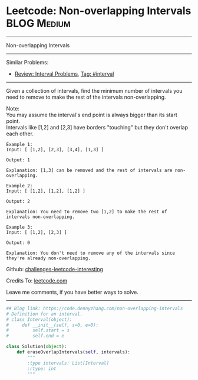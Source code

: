 * Leetcode: Non-overlapping Intervals                                   :BLOG:Medium:
#+STARTUP: showeverything
#+OPTIONS: toc:nil \n:t ^:nil creator:nil d:nil
:PROPERTIES:
:type:     interval, classic
:END:
---------------------------------------------------------------------
Non-overlapping Intervals
---------------------------------------------------------------------
Similar Problems:
- [[https://code.dennyzhang.com/review-interval][Review: Interval Problems]], [[https://code.dennyzhang.com/tag/interval][Tag: #interval]]
---------------------------------------------------------------------
Given a collection of intervals, find the minimum number of intervals you need to remove to make the rest of the intervals non-overlapping.

Note:
You may assume the interval's end point is always bigger than its start point.
Intervals like [1,2] and [2,3] have borders "touching" but they don't overlap each other.

#+BEGIN_EXAMPLE
Example 1:
Input: [ [1,2], [2,3], [3,4], [1,3] ]

Output: 1

Explanation: [1,3] can be removed and the rest of intervals are non-overlapping.
#+END_EXAMPLE

#+BEGIN_EXAMPLE
Example 2:
Input: [ [1,2], [1,2], [1,2] ]

Output: 2

Explanation: You need to remove two [1,2] to make the rest of intervals non-overlapping.
#+END_EXAMPLE

#+BEGIN_EXAMPLE
Example 3:
Input: [ [1,2], [2,3] ]

Output: 0

Explanation: You don't need to remove any of the intervals since they're already non-overlapping.
#+END_EXAMPLE

Github: [[url-external:https://github.com/DennyZhang/challenges-leetcode-interesting/tree/master/problems/non-overlapping-intervals][challenges-leetcode-interesting]]

Credits To: [[url-external:https://leetcode.com/problems/non-overlapping-intervals/description/][leetcode.com]]

Leave me comments, if you have better ways to solve.
---------------------------------------------------------------------

#+BEGIN_SRC python
## Blog link: https://code.dennyzhang.com/non-overlapping-intervals
# Definition for an interval.
# class Interval(object):
#     def __init__(self, s=0, e=0):
#         self.start = s
#         self.end = e

class Solution(object):
    def eraseOverlapIntervals(self, intervals):
        """
        :type intervals: List[Interval]
        :rtype: int
        """
#+END_SRC
